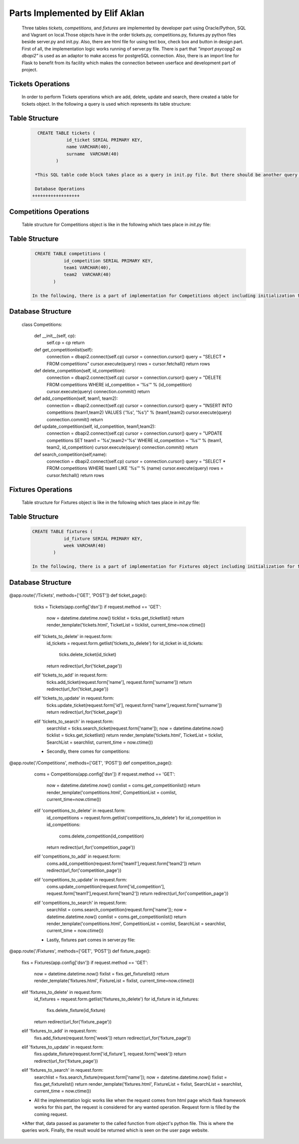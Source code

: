 Parts Implemented by Elif Aklan
===============================
  Three tables *tickets*, *competitions*, and *fixtures* are implemented by developer part using Oracle/Python, SQL and Vagrant on local.Those objects have in the order tickets.py, competitions.py, fixtures.py python files beside server.py and init.py. Also, there are html file for using text box, check box and button in design part.
  First of all, the implementation logic works running of server.py file. There is part that *"import psycopg2 as dbapi2"* is used as an adaptor to make access for postgreSQL connection. Also, there is an import line for Flask to benefit from its facility which makes the connection between userface and development part of project.


Tickets Operations
++++++++++++++++++
    In order to perform Tickets operations which are add, delete, update and search, there created a table for tickets object. In the following a query is used which represents its table structure:

Table Structure
+++++++++++++++
  .. code-block:: sql

     CREATE TABLE tickets (
                id_ticket SERIAL PRIMARY KEY,
                name VARCHAR(40),
                surname  VARCHAR(40)
            )

    *This SQL table code block takes place as a query in init.py file. But there should be another query before which is for control of table. It is actually used to drop the table and other objects which depend on it. Also, the realization of query happens in the order of connection of cursor, writing the query, and execution of the query. After creating the table, with some queries for insertion to fill the table and connection.commit() are realized. This actually happens for every object.

    Database Operations
   ++++++++++++++++++

  .. code-block:: python
    .. highlight:: python
      :emphasize-lines: 3,5

    class Tickets:

    def __init__(self, cp):
        self.cp = cp
        return

    def get_ticketlist(self):
        connection = dbapi2.connect(self.cp)
        cursor = connection.cursor()
        query = "SELECT * FROM tickets"
        cursor.execute(query)
        rows = cursor.fetchall()
        return rows

    def delete_ticket(self, id):
        connection = dbapi2.connect(self.cp)
        cursor = connection.cursor()
        query = "DELETE FROM tickets WHERE id_ticket = '%s'" % (id)
        cursor.execute(query)
        connection.commit()
        return

    def add_ticket(self, name, surname):
        connection = dbapi2.connect(self.cp)
        cursor = connection.cursor()
        query = "INSERT INTO tickets (name,surname) VALUES ('%s', '%s')" % (name,surname)
        cursor.execute(query)
        connection.commit()
        return

    def update_ticket(self, id, name, surname):
        connection = dbapi2.connect(self.cp)
        cursor = connection.cursor()
        query = "UPDATE tickets SET name = '%s', surname='%s' WHERE id_ticket = '%s'" % (name, surname, id)
        cursor.execute(query)
        connection.commit()
        return

    def search_ticket(self,name):
        connection = dbapi2.connect(self.cp)
        cursor = connection.cursor()
        query = "SELECT * FROM tickets WHERE name LIKE '%s'" % (name)
        cursor.execute(query)
        rows = cursor.fetchall()
        return rows

   In the above code, there can be seen Tickets class and its functions. For every defined function, there is different queries to be executed.


Competitions Operations
+++++++++++++++++++++++

    Table structure for Competitions object is like in the following which taes place in *init.py* file:

Table Structure
+++++++++++++++
  .. code-block:: sql

     CREATE TABLE competitions (
                id_competition SERIAL PRIMARY KEY,
                team1 VARCHAR(40),
                team2  VARCHAR(40)
            )

    In the following, there is a part of implementation for Competitions object including initialization for competitions class, for obtaining competitions list, and other important operations such as delete, add, update and search which occurs in *competitions.py* file.

Database Structure
++++++++++++++++++
  .. code-block:: python
    :linenos
      .. highlight:: python

  class Competitions:

    def __init__(self, cp):
        self.cp = cp
        return

    def get_competitionlist(self):
        connection = dbapi2.connect(self.cp)
        cursor = connection.cursor()
        query = "SELECT * FROM competitions"
        cursor.execute(query)
        rows = cursor.fetchall()
        return rows

    def delete_competition(self, id_competition):
        connection = dbapi2.connect(self.cp)
        cursor = connection.cursor()
        query = "DELETE FROM competitions WHERE id_competition = '%s'" % (id_competition)
        cursor.execute(query)
        connection.commit()
        return

    def add_competition(self, team1, team2):
        connection = dbapi2.connect(self.cp)
        cursor = connection.cursor()
        query = "INSERT INTO competitions (team1,team2) VALUES ('%s', '%s')" % (team1,team2)
        cursor.execute(query)
        connection.commit()
        return

    def update_competition(self, id_competition, team1,team2):
        connection = dbapi2.connect(self.cp)
        cursor = connection.cursor()
        query = "UPDATE competitions SET team1 = '%s',team2='%s' WHERE id_competition = '%s'" % (team1, team2, id_competition)
        cursor.execute(query)
        connection.commit()
        return

    def search_competition(self,name):
        connection = dbapi2.connect(self.cp)
        cursor = connection.cursor()
        query = "SELECT * FROM competitions WHERE team1 LIKE '%s'" % (name)
        cursor.execute(query)
        rows = cursor.fetchall()
        return rows


Fixtures Operations
+++++++++++++++++++

    Table structure for Fixtures object is like in the following which taes place in *init.py* file:

Table Structure
+++++++++++++++
 .. code-block:: sql

    CREATE TABLE fixtures (
                id_fixture SERIAL PRIMARY KEY,
                week VARCHAR(40)
            )

    In the following, there is a part of implementation for Fixtures object including initialization for fixtures class, to obtain competitions list, and other important operations such as delete, add, update and search which occurs in *fixtures.py* file.

Database Structure
++++++++++++++++++
  .. code-block:: python
    :linenos
      .. highlight:: python

   class Fixtures:

    def __init__(self, cp):
        self.cp = cp
        return

    def get_fixturelist(self):
        connection = dbapi2.connect(self.cp)
        cursor = connection.cursor()
        query = "SELECT * FROM fixtures"
        cursor.execute(query)
        rows = cursor.fetchall()
        return rows

    def delete_fixture(self, id_fixture):
        connection = dbapi2.connect(self.cp)
        cursor = connection.cursor()
        query = "DELETE FROM fixtures WHERE id_fixture = '%s'" % (id_fixture)
        cursor.execute(query)
        connection.commit()
        return

    def add_fixture(self, week):
        connection = dbapi2.connect(self.cp)
        cursor = connection.cursor()
        query = "INSERT INTO fixtures (week) VALUES ('%s')" % (week)
        cursor.execute(query)
        connection.commit()
        return

    def update_fixture(self, id_fixture, week):
        connection = dbapi2.connect(self.cp)
        cursor = connection.cursor()
        query = "UPDATE fixtures SET week = '%s' WHERE id_fixture = '%s'" % (week, id_fixture)
        cursor.execute(query)
        connection.commit()
        return
    def search_fixture(self,name):
        connection = dbapi2.connect(self.cp)
        cursor = connection.cursor()
        query = "SELECT * FROM fixtures WHERE week LIKE '%s'" % (name)
        cursor.execute(query)
        rows = cursor.fetchall()
        return rows

    * What is more, all these python files actually works on server.py file. After development and compilation part, when the server.py is opened program is run. It can be said that how the all python and html parts work together is explained in details in the following:
    * First of all, there is some part of implementation in server.py which can be called main part.

    * The part for the objects in the order of tickets, competitions and fixtures.

  .. code-block:: python
    :linenos
      .. highlight:: python

@app.route('/Tickets', methods=['GET', 'POST'])
def ticket_page():
    ticks = Tickets(app.config['dsn'])
    if request.method == 'GET':
        now = datetime.datetime.now()
        ticklist = ticks.get_ticketlist()
        return render_template('tickets.html', TicketList = ticklist, current_time=now.ctime())
    elif 'tickets_to_delete' in request.form:
        id_tickets = request.form.getlist('tickets_to_delete')
        for id_ticket in id_tickets:
            ticks.delete_ticket(id_ticket)
        return redirect(url_for('ticket_page'))
    elif 'tickets_to_add' in request.form:
        ticks.add_ticket(request.form['name'], request.form['surname'])
        return redirect(url_for('ticket_page'))
    elif 'tickets_to_update' in request.form:
        ticks.update_ticket(request.form['id'], request.form['name'],request.form['surname'])
        return redirect(url_for('ticket_page'))
    elif 'tickets_to_search' in request.form:
        searchlist = ticks.search_ticket(request.form['name']);
        now = datetime.datetime.now()
        ticklist = ticks.get_ticketlist()
        return render_template('tickets.html', TicketList = ticklist, SearchList = searchlist, current_time = now.ctime())

    * Secondly, there comes for competitions:

  .. code-block:: python
   :linen

@app.route('/Competitions', methods=['GET', 'POST'])
def competition_page():
    coms = Competitions(app.config['dsn'])
    if request.method == 'GET':
        now = datetime.datetime.now()
        comlist = coms.get_competitionlist()
        return render_template('competitions.html', CompetitionList = comlist, current_time=now.ctime())
    elif 'competitions_to_delete' in request.form:
        id_competitions = request.form.getlist('competitions_to_delete')
        for id_competition in id_competitions:
            coms.delete_competition(id_competition)
        return redirect(url_for('competition_page'))
    elif 'competitions_to_add' in request.form:
        coms.add_competition(request.form['team1'],request.form['team2'])
        return redirect(url_for('competition_page'))
    elif 'competitions_to_update' in request.form:
        coms.update_competition(request.form['id_competition'], request.form['team1'],request.form['team2'])
        return redirect(url_for('competition_page'))
    elif 'competitions_to_search' in request.form:
        searchlist = coms.search_competition(request.form['name']);
        now = datetime.datetime.now()
        comlist = coms.get_competitionlist()
        return render_template('competitions.html', CompetitionList = comlist, SearchList = searchlist, current_time = now.ctime())

    * Lastly, fixtures part comes in server.py file:

  .. code-block:: python
    :linenos
      .. highlight:: python

@app.route('/Fixtures', methods=['GET', 'POST'])
def fixture_page():
    fixs = Fixtures(app.config['dsn'])
    if request.method == 'GET':
        now = datetime.datetime.now()
        fixlist = fixs.get_fixturelist()
        return render_template('fixtures.html', FixtureList = fixlist, current_time=now.ctime())
    elif 'fixtures_to_delete' in request.form:
        id_fixtures = request.form.getlist('fixtures_to_delete')
        for id_fixture in id_fixtures:
            fixs.delete_fixture(id_fixture)
        return redirect(url_for('fixture_page'))
    elif 'fixtures_to_add' in request.form:
        fixs.add_fixture(request.form['week'])
        return redirect(url_for('fixture_page'))
    elif 'fixtures_to_update' in request.form:
        fixs.update_fixture(request.form['id_fixture'], request.form['week'])
        return redirect(url_for('fixture_page'))
    elif 'fixtures_to_search' in request.form:
        searchlist = fixs.search_fixture(request.form['name']);
        now = datetime.datetime.now()
        fixlist = fixs.get_fixturelist()
        return render_template('fixtures.html', FixtureList = fixlist, SearchList = searchlist, current_time = now.ctime())

    * All the implementation logic works like when the request comes from html page which flask framework works for this part, the request is considered for any wanted operation. Request form is filled by the coming request.

    *After that, data passed as parameter to the called function from object's python file. This is where the queries work. Finally, the result would be returned which is seen on the user page website.
